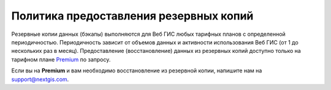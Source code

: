 .. sectionauthor:: Roman Gainullov <roman.gainullov@nextgis.ru>

Политика предоставления резервных копий
=======================================

Резервные копии данных (бэкапы) выполняются для Веб ГИС любых тарифных планов с определенной периодичностью.
Периодичность зависит от объемов данных и активности использования Веб ГИС (от 1 до нескольких раз в месяц).
Предоставление (восстановление) данных из резервных копий доступно только на тарифном плане `Premium <https://nextgis.ru/pricing-base/>`_ по запросу.

Если вы на **Premium** и вам необходимо восстановление из резервной копии, напишите нам на support@nextgis.com.
